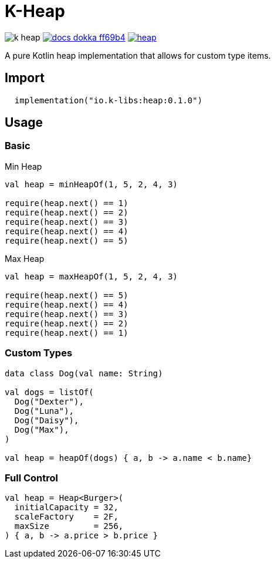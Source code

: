 = K-Heap
:source-highlighter: highlightjs
:gh-group: k-libs
:gh-name: k-heap
:lib-package: io.klibs.collections
:lib-group: io.k-libs
:lib-name: heap
:lib-version: 0.1.0
:lib-feature: 0.1.0

image:https://img.shields.io/github/license/{gh-group}/{gh-name}[title="License"]
image:https://img.shields.io/badge/docs-dokka-ff69b4[link="https://{gh-group}.github.io/{gh-name}/dokka/{lib-feature}/{lib-name}/{lib-package}/index.html"]
image:https://img.shields.io/maven-central/v/{lib-group}/{lib-name}[link="https://search.maven.org/artifact/{lib-group}/{lib-name}"]

A pure Kotlin heap implementation that allows for custom type items.

== Import

[source, kotlin, subs="attributes"]
----
  implementation("{lib-group}:{lib-name}:{lib-version}")
----


== Usage

=== Basic

.Min Heap
[source, kotlin]
----
val heap = minHeapOf(1, 5, 2, 4, 3)

require(heap.next() == 1)
require(heap.next() == 2)
require(heap.next() == 3)
require(heap.next() == 4)
require(heap.next() == 5)
----


.Max Heap
[source, kotlin]
----
val heap = maxHeapOf(1, 5, 2, 4, 3)

require(heap.next() == 5)
require(heap.next() == 4)
require(heap.next() == 3)
require(heap.next() == 2)
require(heap.next() == 1)
----

=== Custom Types

[source, kotlin]
----
data class Dog(val name: String)

val dogs = listOf(
  Dog("Dexter"),
  Dog("Luna"),
  Dog("Daisy"),
  Dog("Max"),
)

val heap = heapOf(dogs) { a, b -> a.name < b.name}
----

=== Full Control

[source, kotlin]
----
val heap = Heap<Burger>(
  initialCapacity = 32,
  scaleFactory    = 2F,
  maxSize         = 256,
) { a, b -> a.price > b.price }
----